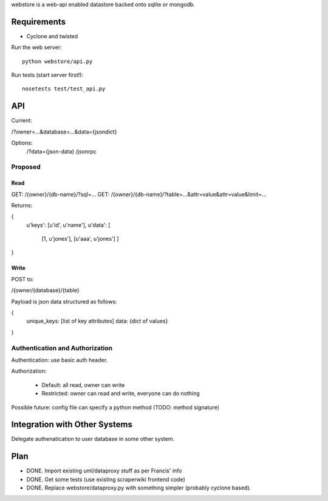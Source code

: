 webstore is a web-api enabled datastore backed onto sqlite or mongodb.

Requirements
============

* Cyclone and twisted

Run the web server::

  python webstore/api.py

Run tests (start server first!)::

  nosetests test/test_api.py

API
===

Current:

/?owner=...&database=...&data={jsondict}

Options:
    /?data={json-data}
    /jsonrpc

Proposed
--------

Read
~~~~

GET: /{owner}/{db-name}/?sql=...
GET: /{owner}/{db-name}/?table=...&attr=value&attr=value&limit=...

Returns: 

{
    u'keys': [u'id', u'name'],
    u'data': [
        [1, u'jones'],
        [u'aaa', u'jones']
        ]
}

Write
~~~~~

POST to:

/{owner/{database}/{table}

Payload is json data structured as follows:

{
    unique_keys: [list of key attributes]
    data: {dict of values}
}


Authentication and Authorization
--------------------------------

Authentication: use basic auth header.


Authorization:

    * Default: all read, owner can write
    * Restricted: owner can read and write, everyone can do nothing

Possible future: config file can specify a python method (TODO: method
signature)


Integration with Other Systems
==============================

Delegate authenatication to user database in some other system.


Plan
====

* DONE. Import existing uml/dataproxy stuff as per Francis' info
* DONE. Get some tests (use existing scraperwiki frontend code)
* DONE. Replace webstore/dataproxy.py with something simpler (probably cyclone based).

